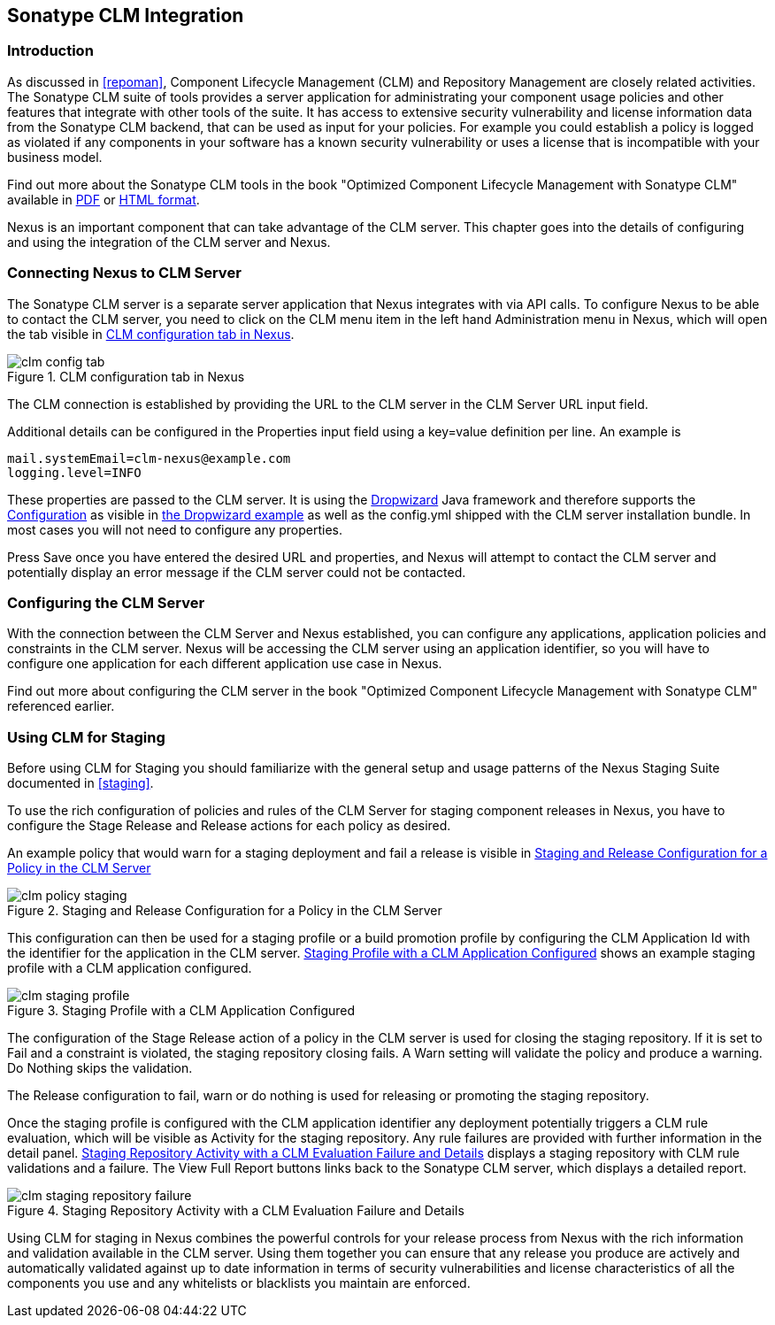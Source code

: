 [[sonatype-clm]]
== Sonatype CLM Integration

=== Introduction

As discussed in <<repoman>>, Component Lifecycle Management (CLM) and
Repository Management are closely related activities. The Sonatype CLM
suite of tools provides a server application for administrating your
component usage policies and other features that integrate with other
tools of the suite. It has access to extensive security vulnerability
and license information data from the Sonatype CLM backend, that can
be used as input for your policies. For example you could establish a
policy is logged as violated if any components in your software has a
known security vulnerability or uses a license that is incompatible
with your business model.

Find out more about the Sonatype CLM tools in the book "Optimized
Component Lifecycle Management with Sonatype CLM" available in
http://www.sonatype.com/books/sonatype-clm-book/pdf/sonatype-clm-book.pdf[PDF]
or http://www.sonatype.com/books/sonatype-clm-book/reference/[HTML
format].

Nexus is an important component that can take advantage of the CLM
server. This chapter goes into the details of configuring and using
the integration of the CLM server and Nexus.

=== Connecting Nexus to CLM Server

The Sonatype CLM server is a separate server application that Nexus
integrates with via API calls. To configure Nexus to be able to contact
the CLM server, you need to click on the +CLM+ menu item in the left
hand +Administration+ menu in Nexus, which will open the tab visible
in <<fig-clm-config-tab>>.

[[fig-clm-config-tab]]
.CLM configuration tab in Nexus
image::figs/web/clm-config-tab.png[scale=60]

The CLM connection is established by providing the URL to the CLM
server in the +CLM Server URL+ input field.

Additional details can be configured in the +Properties+ input field
using a +key=value+ definition per line. An example is 

----
mail.systemEmail=clm-nexus@example.com
logging.level=INFO
----

These properties are passed to the CLM server. It is using the
http://dropwizard.codahale.com/[Dropwizard] Java framework and
therefore supports the
http://dropwizard.codahale.com/manual/core/#configuration[Configuration]
as visible in
https://github.com/codahale/dropwizard/blob/master/dropwizard-example/example.yml[the
Dropwizard example] as well as the config.yml shipped with the CLM
server installation bundle. In most cases you will not need to
configure any properties.

Press +Save+ once you have entered the desired URL and properties, and
Nexus will attempt to contact the CLM server and potentially display
an error message if the CLM server could not be contacted.

=== Configuring the CLM Server

With the connection between the CLM Server and Nexus established, you
can configure any applications, application policies and constraints
in the CLM server. Nexus will be accessing the CLM server using an
application identifier, so you will have to configure one application
for each different application use case in Nexus. 

Find out more about configuring the CLM server in the book "Optimized
Component Lifecycle Management with Sonatype CLM" referenced earlier.

=== Using CLM for Staging

Before using CLM for Staging you should familiarize with the general
setup and usage patterns of the Nexus Staging Suite documented in
<<staging>>.

To use the rich configuration of policies and rules of the CLM Server
for staging component releases in Nexus, you have to configure the
+Stage Release+ and +Release+ actions for each policy as desired.

An example policy that would warn for a staging deployment and fail a
release is visible in <<fig-clm-policy-staging>>

[[fig-clm-policy-staging]]
.Staging and Release Configuration for a Policy in the CLM Server
image::figs/web/clm-policy-staging.png[scale=60]

This configuration can then be used for a staging profile or a build
promotion profile by configuring the +CLM Application Id+ with the
identifier for the application in the CLM
server. <<fig-clm-staging-profile>> shows an example staging profile
with a CLM application configured.

[[fig-clm-staging-profile]]
.Staging Profile with a CLM Application Configured
image::figs/web/clm-staging-profile.png[scale=60]

The configuration of the +Stage Release+ action of a policy in the CLM
server is used for closing the staging
repository. If it is set to +Fail+ and a constraint is violated, the
staging repository closing fails. A +Warn+ setting will validate the
policy and produce a warning. +Do Nothing+ skips the validation.

The +Release+ configuration to fail, warn or do nothing is used for
releasing or promoting the staging repository.

Once the staging profile is configured with the CLM application
identifier any deployment potentially triggers a CLM rule evaluation,
which will be visible as Activity for the staging repository. Any rule
failures are provided with further information in the detail
panel. <<fig-clm-staging-repository-failure>> displays a staging
repository with CLM rule validations and a failure. The +View Full
Report+ buttons links back to the Sonatype CLM server, which displays
a detailed report.

[[fig-clm-staging-repository-failure]]
.Staging Repository Activity with a CLM Evaluation Failure and Details
image::figs/web/clm-staging-repository-failure.png[scale=60]

Using CLM for staging in Nexus combines the powerful controls for your
release process from Nexus with the rich information and validation
available in the CLM server. Using them together you can ensure that
any release you produce are actively and automatically validated
against up to date information in terms of security vulnerabilities
and license characteristics of all the components you use and any
whitelists or blacklists you maintain are enforced.


////
/* Local Variables: */
/* ispell-personal-dictionary: "ispell.dict" */
/* End:             */
////
